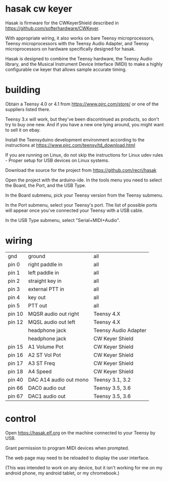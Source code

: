 * hasak cw keyer

Hasak is firmware for the CWKeyerShield described in
https://github.com/softerhardware/CWKeyer.  

With appropriate wiring, it also works on bare Teensy 
microprocessors, Teensy microprocessors with the Teensy
Audio Adapter, and Teensy microprocessors on hardware
specifically designed for hasak.

Hasak is designed to combine the Teensy hardware, the Teensy Audio
library, and the Musical Instrument Device Interface (MIDI) to make 
a highly configurable cw keyer that allows sample accurate timing.

* building
Obtain a Teensy 4.0 or 4.1 from https://www.pjrc.com/store/ or one
of the suppliers listed there. 

Teensy 3.x will work, but they've been discontinued as products, so 
don't try to buy one new.  And if you have a new one lying around, you
might want to sell it on ebay.

Install the Teensyduino development environment according to the 
instructions at https://www.pjrc.com/teensy/td_download.html

If you are running on Linux, do not skip the instructions for
Linux udev rules - Proper setup for USB devices on Linux systems.

Download the source for the project from https://github.com/recri/hasak

Open the project with the arduino-ide.  In the tools menu you need to 
select the Board, the Port, and the USB Type.

In the Board submenu, pick your Teensy version from the Teensy submenu.

In the Port submenu, select your Teensy's port.  The list of possible ports
will appear once you've connected your Teensy with a USB cable.

In the USB Type submenu, select "Serial+MIDI+Audio".

* wiring

|--------+------------------------+----------------------+
| gnd    | ground                 | all                  |
| pin 0  | right paddle in        | all                  |
| pin 1  | left paddle in         | all                  |
| pin 2  | straight key in        | all                  |
| pin 3  | external PTT in        | all                  |
| pin 4  | key out                | all                  |
| pin 5  | PTT out                | all                  |
|--------+------------------------+----------------------+
| pin 10 | MQSR audio out right   | Teensy 4.X           |
| pin 12 | MQSL audio out left    | Teensy 4.X           |
|--------+------------------------+----------------------+
|        | headphone jack         | Teensy Audio Adapter |
|--------+------------------------+----------------------+
|        | headphone jack         | CW Keyer Shield      |
| pin 15 | A1 Volume Pot          | CW Keyer Shield      |
| pin 16 | A2 ST Vol Pot          | CW Keyer Shield      |
| pin 17 | A3 ST Freq             | CW Keyer Shield      |
| pin 18 | A4 Speed               | CW Keyer Shield      |
|--------+------------------------+----------------------+
| pin 40 | DAC A14 audio out mono | Teensy 3.1, 3.2      |
|--------+------------------------+----------------------+
| pin 66 | DAC0 audio out         | Teensy 3.5, 3.6      |
| pin 67 | DAC1 audio out         | Teensy 3.5, 3.6      |
|--------+------------------------+----------------------+

* control
Open https://hasak.elf.org on the machine connected to your 
Teensy by USB.

Grant permission to program MIDI devices when prompted.

The web page may need to be reloaded to display the user interface.

(This was intended to work on any device, but it isn't working
 for me on my android phone, my android tablet, or my chromebook.)
 
